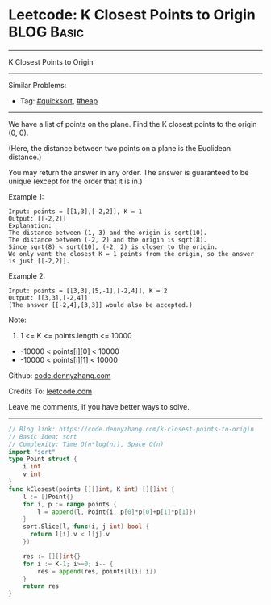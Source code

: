 * Leetcode: K Closest Points to Origin                           :BLOG:Basic:
#+STARTUP: showeverything
#+OPTIONS: toc:nil \n:t ^:nil creator:nil d:nil
:PROPERTIES:
:type:     quicksort, heap
:END:
---------------------------------------------------------------------
K Closest Points to Origin
---------------------------------------------------------------------
#+BEGIN_HTML
<a href="https://github.com/dennyzhang/code.dennyzhang.com/tree/master/problems/k-closest-points-to-origin"><img align="right" width="200" height="183" src="https://www.dennyzhang.com/wp-content/uploads/denny/watermark/github.png" /></a>
#+END_HTML
Similar Problems:
- Tag: [[https://code.dennyzhang.com/tag/quicksort][#quicksort]], [[https://code.dennyzhang.com/review-heap][#heap]]
---------------------------------------------------------------------
We have a list of points on the plane.  Find the K closest points to the origin (0, 0).

(Here, the distance between two points on a plane is the Euclidean distance.)

You may return the answer in any order.  The answer is guaranteed to be unique (except for the order that it is in.)
 
Example 1:
#+BEGIN_EXAMPLE
Input: points = [[1,3],[-2,2]], K = 1
Output: [[-2,2]]
Explanation: 
The distance between (1, 3) and the origin is sqrt(10).
The distance between (-2, 2) and the origin is sqrt(8).
Since sqrt(8) < sqrt(10), (-2, 2) is closer to the origin.
We only want the closest K = 1 points from the origin, so the answer is just [[-2,2]].
#+END_EXAMPLE

Example 2:
#+BEGIN_EXAMPLE
Input: points = [[3,3],[5,-1],[-2,4]], K = 2
Output: [[3,3],[-2,4]]
(The answer [[-2,4],[3,3]] would also be accepted.)
#+END_EXAMPLE

Note:

1. 1 <= K <= points.length <= 10000
- -10000 < points[i][0] < 10000
- -10000 < points[i][1] < 10000

Github: [[https://github.com/dennyzhang/code.dennyzhang.com/tree/master/problems/k-closest-points-to-origin][code.dennyzhang.com]]

Credits To: [[https://leetcode.com/problems/k-closest-points-to-origin/description/][leetcode.com]]

Leave me comments, if you have better ways to solve.
---------------------------------------------------------------------
#+BEGIN_SRC go
// Blog link: https://code.dennyzhang.com/k-closest-points-to-origin
// Basic Idea: sort
// Complexity: Time O(n*log(n)), Space O(n)
import "sort"
type Point struct {
    i int
    v int
}
func kClosest(points [][]int, K int) [][]int {
    l := []Point{}
    for i, p := range points {
        l = append(l, Point{i, p[0]*p[0]+p[1]*p[1]})
    }
    sort.Slice(l, func(i, j int) bool {
      return l[i].v < l[j].v
    })

    res := [][]int{}
    for i := K-1; i>=0; i-- {
        res = append(res, points[l[i].i])
    }
    return res
}
#+END_SRC

#+BEGIN_HTML
<div style="overflow: hidden;">
<div style="float: left; padding: 5px"> <a href="https://www.linkedin.com/in/dennyzhang001"><img src="https://www.dennyzhang.com/wp-content/uploads/sns/linkedin.png" alt="linkedin" /></a></div>
<div style="float: left; padding: 5px"><a href="https://github.com/dennyzhang"><img src="https://www.dennyzhang.com/wp-content/uploads/sns/github.png" alt="github" /></a></div>
<div style="float: left; padding: 5px"><a href="https://www.dennyzhang.com/slack" target="_blank" rel="nofollow"><img src="https://www.dennyzhang.com/wp-content/uploads/sns/slack.png" alt="slack"/></a></div>
</div>
#+END_HTML
